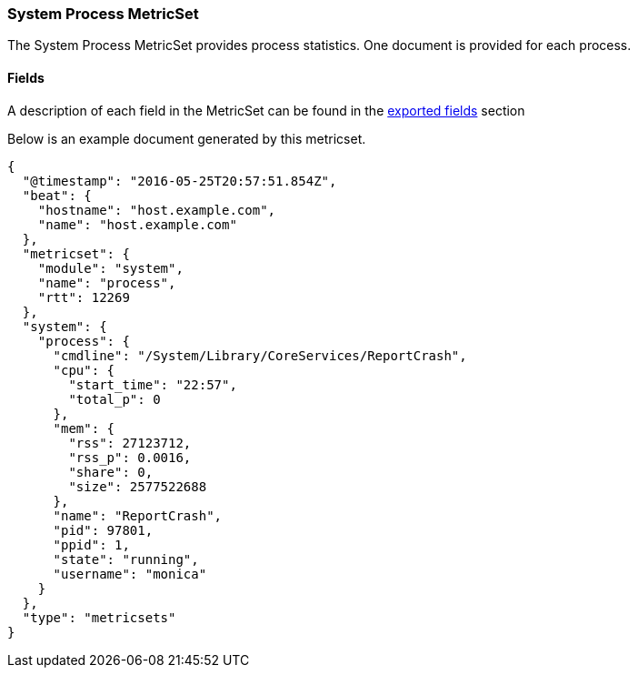 ////
This file is generated! See scripts/docs_collector.py
////

[[metricbeat-metricset-system-process]]
=== System Process MetricSet

The System Process MetricSet provides process statistics. One document is provided for each process.


==== Fields

A description of each field in the MetricSet can be found in the
<<exported-fields-system,exported fields>> section

Below is an example document generated by this metricset.

[source,json]
----
{
  "@timestamp": "2016-05-25T20:57:51.854Z",
  "beat": {
    "hostname": "host.example.com",
    "name": "host.example.com"
  },
  "metricset": {
    "module": "system",
    "name": "process",
    "rtt": 12269
  },
  "system": {
    "process": {
      "cmdline": "/System/Library/CoreServices/ReportCrash",
      "cpu": {
        "start_time": "22:57",
        "total_p": 0
      },
      "mem": {
        "rss": 27123712,
        "rss_p": 0.0016,
        "share": 0,
        "size": 2577522688
      },
      "name": "ReportCrash",
      "pid": 97801,
      "ppid": 1,
      "state": "running",
      "username": "monica"
    }
  },
  "type": "metricsets"
}

----
